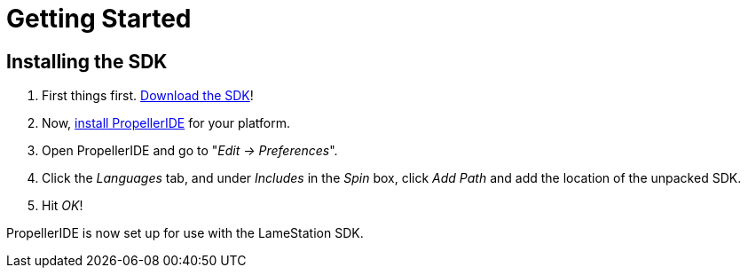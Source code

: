 = Getting Started

== Installing the SDK

. First things first. link:https://github.com/lamestation/lamestation-sdk/releases[Download the SDK]!
. Now,  link:https://lamestation.atlassian.net/wiki/display/IDE/Installing+PropellerIDE[install PropellerIDE] for your platform.
. Open PropellerIDE and go to "_Edit -> Preferences_".
. Click the _Languages_ tab, and under _Includes_ in the _Spin_ box, click _Add Path_ and add the location of the unpacked SDK.
. Hit _OK_!

PropellerIDE is now set up for use with the LameStation SDK.